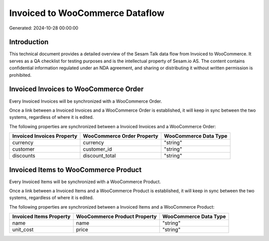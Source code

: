 ================================
Invoiced to WooCommerce Dataflow
================================

Generated: 2024-10-28 00:00:00

Introduction
------------

This technical document provides a detailed overview of the Sesam Talk data flow from Invoiced to WooCommerce. It serves as a QA checklist for testing purposes and is the intellectual property of Sesam.io AS. The content contains confidential information regulated under an NDA agreement, and sharing or distributing it without written permission is prohibited.

Invoiced Invoices to WooCommerce Order
--------------------------------------
Every Invoiced Invoices will be synchronized with a WooCommerce Order.

Once a link between a Invoiced Invoices and a WooCommerce Order is established, it will keep in sync between the two systems, regardless of where it is edited.

The following properties are synchronized between a Invoiced Invoices and a WooCommerce Order:

.. list-table::
   :header-rows: 1

   * - Invoiced Invoices Property
     - WooCommerce Order Property
     - WooCommerce Data Type
   * - currency
     - currency
     - "string"
   * - customer
     - customer_id
     - "string"
   * - discounts
     - discount_total
     - "string"


Invoiced Items to WooCommerce Product
-------------------------------------
Every Invoiced Items will be synchronized with a WooCommerce Product.

Once a link between a Invoiced Items and a WooCommerce Product is established, it will keep in sync between the two systems, regardless of where it is edited.

The following properties are synchronized between a Invoiced Items and a WooCommerce Product:

.. list-table::
   :header-rows: 1

   * - Invoiced Items Property
     - WooCommerce Product Property
     - WooCommerce Data Type
   * - name
     - name
     - "string"
   * - unit_cost
     - price
     - "string"

